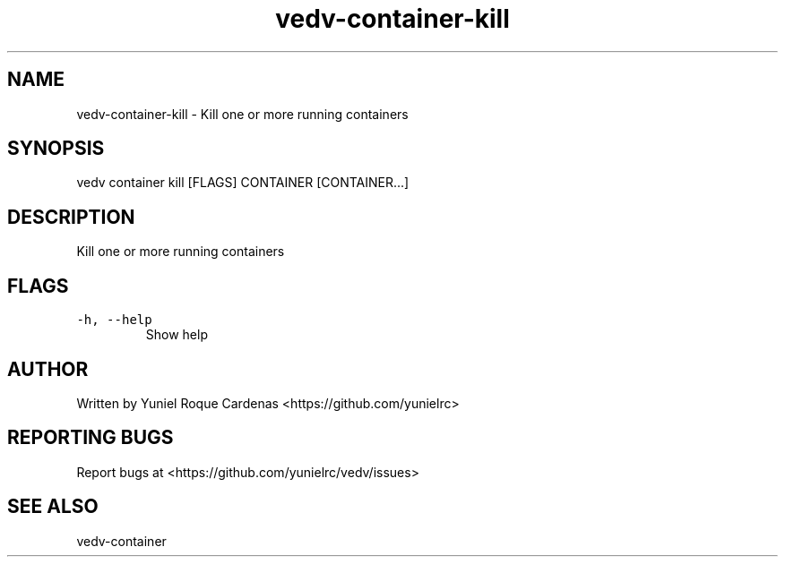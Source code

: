 .\" Automatically generated by Pandoc 3.1.2
.\"
.\" Define V font for inline verbatim, using C font in formats
.\" that render this, and otherwise B font.
.ie "\f[CB]x\f[]"x" \{\
. ftr V B
. ftr VI BI
. ftr VB B
. ftr VBI BI
.\}
.el \{\
. ftr V CR
. ftr VI CI
. ftr VB CB
. ftr VBI CBI
.\}
.TH "vedv-container-kill" "1" "" "" "Vedv User Manuals"
.hy
.SH NAME
.PP
vedv-container-kill - Kill one or more running containers
.SH SYNOPSIS
.PP
vedv container kill [FLAGS] CONTAINER [CONTAINER\&...]
.SH DESCRIPTION
.PP
Kill one or more running containers
.SH FLAGS
.TP
\f[V]-h, --help\f[R]
Show help
.SH AUTHOR
.PP
Written by Yuniel Roque Cardenas <https://github.com/yunielrc>
.SH REPORTING BUGS
.PP
Report bugs at <https://github.com/yunielrc/vedv/issues>
.SH SEE ALSO
.PP
vedv-container
